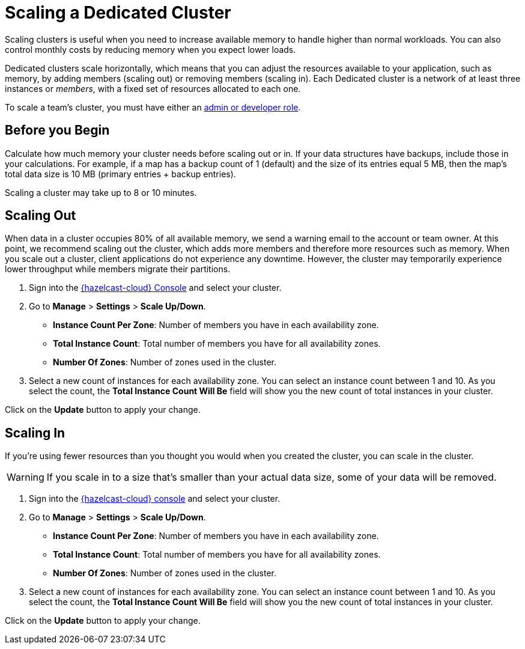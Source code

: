 = Scaling a Dedicated Cluster
:description: Scaling clusters is useful when you need to increase available memory to handle higher than normal workloads. You can also control monthly costs by reducing memory when you expect lower loads. 
:page-dedicated: true

{description}

Dedicated clusters scale horizontally, which means that you can adjust the resources available to your application, such as memory, by adding members (scaling out) or removing members (scaling in). Each Dedicated cluster is a network of at least three instances or _members_, with a fixed set of resources allocated to each one.

To scale a team's cluster, you must have either an xref:teams-and-users.adoc[admin or developer role].

== Before you Begin

Calculate how much memory your cluster needs before scaling out or in. If your data structures have backups, include those in your calculations. For example, if a map has a backup count of 1 (default) and the size of its entries equal 5 MB, then the map's total data size is 10 MB (primary entries + backup entries).

Scaling a cluster may take up to 8 or 10 minutes.

== Scaling Out

When data in a cluster occupies 80% of all available memory, we send a warning email to the account or team owner. At this point, we recommend scaling out the cluster, which adds more members and therefore more resources such as memory. When you scale out a cluster, client applications do not experience any downtime. However, the cluster may temporarily experience lower throughput while members migrate their partitions.

. Sign into the link:{page-cloud-console}[{hazelcast-cloud} Console] and select your cluster.
. Go to *Manage* > *Settings* > *Scale Up/Down*.
+
- *Instance Count Per Zone*: Number of members you have in each availability zone. 
- *Total Instance Count*: Total number of members you have for all availability zones.
- *Number Of Zones*: Number of zones used in the cluster.

. Select a new count of instances for each availability zone. You can select an instance count between 1 and 10. As you select the count, the *Total Instance Count Will Be* field will show you the new count of total instances in your cluster.

Click on the *Update* button to apply your change.

== Scaling In

If you're using fewer resources than you thought you would when you created the cluster, you can scale in the cluster.

WARNING: If you scale in to a size that's smaller than your actual data size, some of your data will be removed.

. Sign into the link:{page-cloud-console}[{hazelcast-cloud} console] and select your cluster.
. Go to *Manage* > *Settings* > *Scale Up/Down*.
+
- *Instance Count Per Zone*: Number of members you have in each availability zone. 
- *Total Instance Count*: Total number of members you have for all availability zones.
- *Number Of Zones*: Number of zones used in the cluster.

. Select a new count of instances for each availability zone. You can select an instance count between 1 and 10. As you select the count, the *Total Instance Count Will Be* field will show you the new count of total instances in your cluster.

Click on the *Update* button to apply your change.